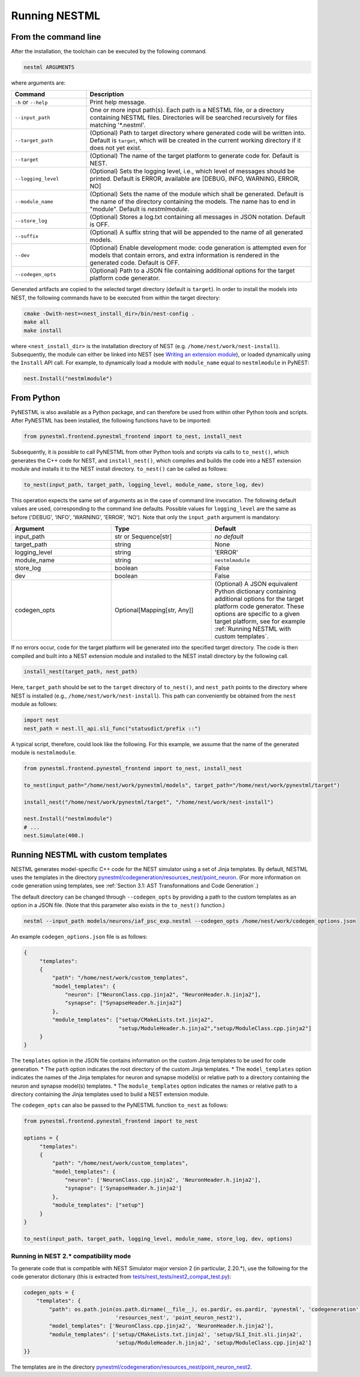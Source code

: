 Running NESTML
##############

From the command line
---------------------

After the installation, the toolchain can be executed by the following command.

.. code-block:: bash

   nestml ARGUMENTS

where arguments are:

.. list-table::
   :header-rows: 1
   :widths: 10 30

   * - Command
     - Description
   * - ``-h`` or ``--help``
     - Print help message.
   * - ``--input_path``
     - One or more input path(s). Each path is a NESTML file, or a directory containing NESTML files. Directories will be searched recursively for files matching '\*.nestml'.
   * - ``--target_path``
     - (Optional) Path to target directory where generated code will be written into. Default is ``target``, which will be created in the current working directory if it does not yet exist.
   * - ``--target``
     - (Optional) The name of the target platform to generate code for. Default is NEST.
   * - ``--logging_level``
     - (Optional) Sets the logging level, i.e., which level of messages should be printed. Default is ERROR, available are [DEBUG, INFO, WARNING, ERROR, NO]
   * - ``--module_name``
     - (Optional) Sets the name of the module which shall be generated. Default is the name of the directory containing the models. The name has to end in "module". Default is `nestmlmodule`.
   * - ``--store_log``
     - (Optional) Stores a log.txt containing all messages in JSON notation. Default is OFF.
   * - ``--suffix``
     - (Optional) A suffix string that will be appended to the name of all generated models.
   * - ``--dev``
     - (Optional) Enable development mode: code generation is attempted even for models that contain errors, and extra information is rendered in the generated code. Default is OFF.
   * - ``--codegen_opts``
     - (Optional) Path to a JSON file containing additional options for the target platform code generator.

Generated artifacts are copied to the selected target directory (default is ``target``). In order to install the models into NEST, the following commands have to be executed from within the target directory:

.. code-block:: bash

   cmake -Dwith-nest=<nest_install_dir>/bin/nest-config .
   make all
   make install

where ``<nest_install_dir>`` is the installation directory of NEST (e.g. ``/home/nest/work/nest-install``). Subsequently, the module can either be linked into NEST (see `Writing an extension module <https://nest.github.io/nest-simulator/extension_modules>`_), or loaded dynamically using the ``Install`` API call. For example, to dynamically load a module with ``module_name`` equal to ``nestmlmodule`` in PyNEST:

.. code-block:: python

   nest.Install("nestmlmodule")


From Python
-----------

PyNESTML is also available as a Python package, and can therefore be used from within other Python tools and scripts. After PyNESTML has been installed, the following functions have to be imported:

.. code-block:: python

   from pynestml.frontend.pynestml_frontend import to_nest, install_nest

Subsequently, it is possible to call PyNESTML from other Python tools and scripts via calls to ``to_nest()``, which generates the C++ code for NEST, and ``install_nest()``, which compiles and builds the code into a NEST extension module and installs it to the NEST install directory. ``to_nest()`` can be called as follows:

.. code-block:: python

   to_nest(input_path, target_path, logging_level, module_name, store_log, dev)

This operation expects the same set of arguments as in the case of command line invocation. The following default values are used, corresponding to the command line defaults. Possible values for ``logging_level`` are the same as before ('DEBUG', 'INFO', 'WARNING', 'ERROR', 'NO'). Note that only the ``input_path`` argument is mandatory:

.. list-table::
   :header-rows: 1
   :widths: 10 10 10

   * - Argument
     - Type
     - Default
   * - input_path
     - str or Sequence[str]
     - *no default*
   * - target_path
     - string
     - None
   * - logging_level
     - string
     - 'ERROR'
   * - module_name
     - string
     - ``nestmlmodule``
   * - store_log
     - boolean
     - False
   * - dev
     - boolean
     - False
   * - codegen_opts
     - Optional[Mapping[str, Any]]
     - (Optional) A JSON equivalent Python dictionary containing additional options for the target platform code generator. These options are specific to a given target platform, see for example :ref:`Running NESTML with custom templates`.

If no errors occur, code for the target platform will be generated into the specified target directory. The code is then compiled and built into a NEST extension module and installed to the NEST install directory by the following call.

.. code-block:: python

   install_nest(target_path, nest_path)

Here, ``target_path`` should be set to the ``target`` directory of ``to_nest()``, and ``nest_path`` points to the directory where NEST is installed (e.g., ``/home/nest/work/nest-install``). This path can conveniently be obtained from the ``nest`` module as follows:

.. code-block:: python

   import nest
   nest_path = nest.ll_api.sli_func("statusdict/prefix ::")

A typical script, therefore, could look like the following. For this example, we assume that the name of the generated module is ``nestmlmodule``.

.. code-block:: python

   from pynestml.frontend.pynestml_frontend import to_nest, install_nest

   to_nest(input_path="/home/nest/work/pynestml/models", target_path="/home/nest/work/pynestml/target")

   install_nest("/home/nest/work/pynestml/target", "/home/nest/work/nest-install")

   nest.Install("nestmlmodule")
   # ...
   nest.Simulate(400.)


Running NESTML with custom templates
------------------------------------

NESTML generates model-specific C++ code for the NEST simulator using a set of Jinja templates. By default, NESTML uses the templates in the directory `pynestml/codegeneration/resources_nest/point_neuron <https://github.com/nest/nestml/tree/master/pynestml/codegeneration/resources_nest/point_neuron>`__. (For more information on code generation using templates, see :ref:`Section 3.1: AST Transformations and Code Generation`.)

The default directory can be changed through ``--codegen_opts`` by providing a path to the custom templates as an option in a JSON file. (Note that this parameter also exists in the ``to_nest()`` function.)

.. code-block:: bash

   nestml --input_path models/neurons/iaf_psc_exp.nestml --codegen_opts /home/nest/work/codegen_options.json

An example ``codegen_options.json`` file is as follows:

.. code-block:: json

   {
        "templates":
        {
            "path": "/home/nest/work/custom_templates",
            "model_templates": {
                "neuron": ["NeuronClass.cpp.jinja2", "NeuronHeader.h.jinja2"],
                "synapse": ["SynapseHeader.h.jinja2"]
            },
            "module_templates": ["setup/CMakeLists.txt.jinja2",
                                 "setup/ModuleHeader.h.jinja2","setup/ModuleClass.cpp.jinja2"]
        }
   }

The ``templates`` option in the JSON file contains information on the custom Jinja templates to be used for code generation.
* The ``path`` option indicates the root directory of the custom Jinja templates.
* The ``model_templates`` option indicates the names of the Jinja templates for neuron and synapse model(s) or relative path to a directory containing the neuron and synapse model(s) templates.
* The ``module_templates`` option indicates the names or relative path to a directory containing the Jinja templates used to build a NEST extension module.

The ``codegen_opts`` can also be passed to the PyNESTML function ``to_nest`` as follows:

.. code-block:: python

   from pynestml.frontend.pynestml_frontend import to_nest

   options = {
        "templates":
        {
            "path": "/home/nest/work/custom_templates",
            "model_templates": {
                "neuron": ['NeuronClass.cpp.jinja2', 'NeuronHeader.h.jinja2'],
                "synapse": ['SynapseHeader.h.jinja2']
            },
            "module_templates": ["setup"]
        }
   }

   to_nest(input_path, target_path, logging_level, module_name, store_log, dev, options)


Running in NEST 2.* compatibility mode
~~~~~~~~~~~~~~~~~~~~~~~~~~~~~~~~~~~~~~

To generate code that is compatible with NEST Simulator major version 2 (in particular, 2.20.\*), use the following for the code generator dictionary (this is extracted from `tests/nest_tests/nest2_compat_test.py <https://github.com/nest/nestml/blob/master/tests/nest_tests/nest2_compat_test.py>`__):

.. code-block:: python

   codegen_opts = {
       "templates": {
           "path": os.path.join(os.path.dirname(__file__), os.pardir, os.pardir, 'pynestml', 'codegeneration',
                                'resources_nest', 'point_neuron_nest2'),
           "model_templates": ['NeuronClass.cpp.jinja2', 'NeuronHeader.h.jinja2'],
           "module_templates": ['setup/CMakeLists.txt.jinja2', 'setup/SLI_Init.sli.jinja2',
                                'setup/ModuleHeader.h.jinja2', 'setup/ModuleClass.cpp.jinja2']
   }}

The templates are in the directory `pynestml/codegeneration/resources_nest/point_neuron_nest2 <https://github.com/nest/nestml/tree/master/pynestml/codegeneration/resources_nest/point_neuron_nest2>`__.
